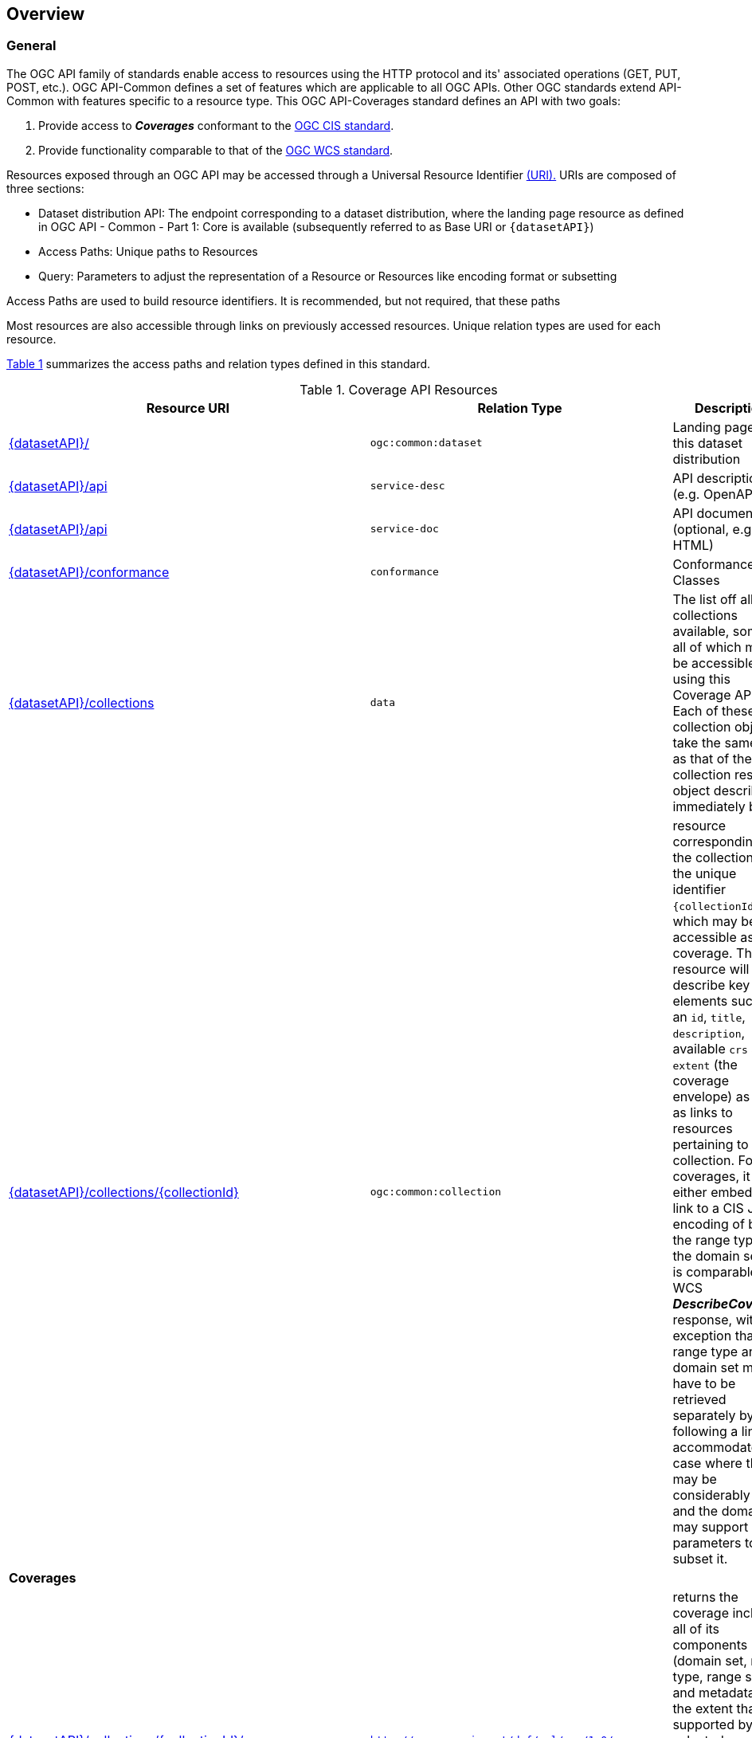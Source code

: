 [[overview]]
== Overview

[[general-overview]]
=== General

The OGC API family of standards enable access to resources using the HTTP protocol and its' associated operations (GET, PUT, POST, etc.). OGC API-Common defines a set of features which are applicable to all OGC APIs. Other OGC standards extend API-Common with features specific to a resource type. This OGC API-Coverages standard defines an API with two goals:

. Provide access to *_Coverages_* conformant to the <<coverage-implementation-schema-overview,OGC CIS standard>>.
. Provide functionality comparable to that of the <<web-coverage-service-overview,OGC WCS standard>>.

Resources exposed through an OGC API may be accessed through a Universal Resource Identifier <<rfc3986,(URI).>> URIs are composed of three sections:

* Dataset distribution API: The endpoint corresponding to a dataset distribution, where the landing page resource as defined in OGC API - Common - Part 1: Core is available (subsequently referred to as Base URI or `{datasetAPI}`)
* Access Paths: Unique paths to Resources
* Query: Parameters to adjust the representation of a Resource or Resources like encoding format or subsetting

Access Paths are used to build resource identifiers. It is recommended, but not required, that these paths

Most resources are also accessible through links on previously accessed resources. Unique relation types are used for each resource.

<<coverage-paths>> summarizes the access paths and relation types defined in this standard.

[#coverage-paths,reftext='{table-caption} {counter:table-num}']
.Coverage API Resources
[width="90%",cols="2,^1,4",options="header"]
|===
^|Resource URI ^|Relation Type ^|Description
|<<landing-page,{datasetAPI}/>> |`ogc:common:dataset` |Landing page for this dataset distribution
|<<api-definition,{datasetAPI}/api>> |`service-desc` | API description (e.g. OpenAPI)
|<<api-definition,{datasetAPI}/api>> |`service-doc` | API documentation (optional, e.g. HTML)
|<<conformance-classes,{datasetAPI}/conformance>> |`conformance` |Conformance Classes
|<<collections-metadata,{datasetAPI}/collections>> |`data` |The list off all collections available, some or all of which may be accessible using this Coverage API. Each of these collection objects take the same form as that of the collection resource object described immediately below.
|<<collection-description,{datasetAPI}/collections/{collectionId}>> |`ogc:common:collection` |resource corresponding to the collection with the unique identifier `{collectionId}`, which may be accessible as a coverage. The resource will describe key elements such as an `id`, `title`, `description`, available `crs` and `extent` (the coverage envelope) as well as links to resources pertaining to this collection. For coverages, it will either embed or link to a CIS JSON encoding of both the range type and the domain set. It is comparable to a WCS *_DescribeCoverage_* response, with the exception that the range type and domain set may have to be retrieved separately by following a link to accommodate the case where they may be considerably large, and the domain set may support query parameters to subset it.
3+^|**Coverages**
|<<coverage-clause,{datasetAPI}/collections/{collectionId}/coverage>> |`http://www.opengis.net/def/rel/ogc/1.0/coverage` |returns the coverage including all of its components (domain set, range type, range set and metadata), to the extent that it is supported by the selected representation (see format encoding for ways to retrieve in specific formats). It is comparable to a WCS *_GetCoverage_* response.
|<<coverage-rangeset-clause,{datasetAPI}/collections/{collectionId}/coverage/rangeset>> |`http://www.opengis.net/def/rel/ogc/1.0/coverage-rangeset` |if supported by the service and by the selected representation, returns only the coverage's range set, i.e., the actual values in the selected representation without any accompanying description or extra information.
|<<coverage-rangetype-clause,{datasetAPI}/collections/{collectionId}/coverage/rangetype>> |`http://www.opengis.net/def/rel/ogc/1.0/coverage-rangetype` |if available separately from the collection resource, returns the coverage's range type information, i.e., a description of the data semantics (their components and data type).
|<<coverage-domainset-clause,{datasetAPI}/collections/{collectionId}/coverage/domainset>> |`http://www.opengis.net/def/rel/ogc/1.0/coverage-domainset` |if available separately from the collection resource, returns the coverage's domain set definition (the detailed n-dimensional space covered by the data).
|<<coverage-metadata-clause,{datasetAPI}/collections/{collectionId}/coverage/metadata>> |`http://www.opengis.net/def/rel/ogc/1.0/coverage-metadata` |if available, returns the associated coverage metadata as defined by the CIS model, which may be e.g. domain specific metadata.
|===

Where:

* {datasetAPI} = URI of the landing page for the API distributing the dataset
* {collectionId} = an identifier for a specific coverage (collection)

[[coverage-implementation-schema-overview]]
=== Coverage Implementation Schema

OGC API-Coverages specifies the fundamental API building blocks for interacting with coverages. The spatial data community uses the term 'coverage' for homogeneous collections of values located in space/time such as; spatio-temporal sensor, image, simulation, and statistical data.

This https://github.com/opengeospatial/ogcapi-coverages[OGC API - Coverages] standard establishes how to access coverages as defined by the http://docs.opengeospatial.org/is/09-146r6/09-146r6.html[Coverage Implementation Schema (CIS) 1.1] through Web APIs. A high-level view of the CIS data model is provided in <<abstract-coverage-figure>>.

[#abstract-coverage-figure,reftext='{figure-caption} {counter:fig-num}']
.Abstract Coverage
image::figures/Abstract_Coverage.png[]

If you are unfamiliar with the term 'coverage', the explanations on the http://myogc.org/go/coveragesDWG[Coverages DWG Wiki] provide more detail and links to educational material. Additionally, https://www.w3.org/TR/sdw-bp/#coverages[Coverages: describing properties that vary with location (and time)] in the W3C/OGC Spatial Data on the Web Best Practice document may be considered.

[[api-behavior-model-overview]]
=== API Behavior Model

The Coverages API is designed to be compatible but not conformant with the OGC Web Coverage Service. This allows API-Coverage and WCS implementations to co-exist in a single processing environment.

https://www.opengeospatial.org/standards/wcs[OGC Web Coverage Service standard version 2] has an internal model of its storage organization based on which the classic operations GetCapabilities, DescribeCoverage, and GetCoverage can be explained naturally. This model consists of a single CoverageOffering resembling the complete WCS data store. It holds some service metadata describing service qualities (such as WCS extensions, encodings, CRSs, and interpolations supported, etc.). At its heart, this offering holds any number of OfferedCoverages. These contain the coverage payload to be served, but in addition can hold coverage-specific service-related metadata (such as the coverage's Native CRS).

image::figures/WCS_CoverageOfferings.png[]

Discussion has shown that the API model also assumes underlying service and object descriptions, so a convergence seems possible. In any case, it will be advantageous to have a similar "mental model" of the server store organization on hand to explain the various functionalities introduced below.

[[dependencies-overview]]
=== Dependencies

The OGC API-Coverages standard is an extension of the OGC API-Common standard. Therefore, an implementation of API-Coverages must first satisfy the appropriate Requirements Classes from API-Common. <<mapping-to-common>> Identifies the API-Common Requirements Classes which are applicable to each section of this Standard. Instructions on when and how to apply these Requirements Classes are provided in each section.

[#mapping-to-common,reftext='{table-caption} {counter:table-num}']
.Mapping API-Coverages Sections to API-Common Requirements Classes
[width="90%",cols="2,6"]
|====
^|*API-Coverage Section* ^|*API-Common Requirements Class*
|<<landing-page,API Landing Page>>| http://www.opengis.net/spec/ogcapi_common-1/1.0/req/core
|<<api-definition,API Definition>>| http://www.opengis.net/spec/ogcapi_common-1/1.0/req/core
|<<conformance-classes,Declaration of Conformance Classes>>| http://www.opengis.net/spec/ogcapi_common-1/1.0/req/core
|<<collection-access-section,Collection Access>>| http://www.opengis.net/spec/ogcapi_common-2/1.0/req/collections
|<<requirements-class-openapi_3_0-clause,OpenAPI 3.0>>| http://www.opengis.net/spec/ogcapi_common-1/1.0/req/oas30
|<<requirements-class-json-clause,JSON>>| http://www.opengis.net/spec/ogcapi_common-1/1.0/req/json
|<<requirements-class-html-clause,HTML>>| http://www.opengis.net/spec/ogcapi_common-1/1.0/req/html
|====
